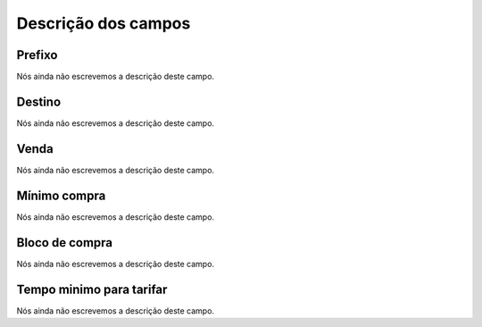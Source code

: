 .. _rateCallshop-menu-list:

**********************
Descrição dos campos
**********************



.. _rateCallshop-dialprefix:

Prefixo
"""""""

Nós ainda não escrevemos a descrição deste campo.




.. _rateCallshop-destination:

Destino
"""""""

Nós ainda não escrevemos a descrição deste campo.




.. _rateCallshop-buyrate:

Venda
"""""

Nós ainda não escrevemos a descrição deste campo.




.. _rateCallshop-minimo:

Mínimo compra
""""""""""""""

Nós ainda não escrevemos a descrição deste campo.




.. _rateCallshop-block:

Bloco de compra
"""""""""""""""

Nós ainda não escrevemos a descrição deste campo.




.. _rateCallshop-minimal_time_charge:

Tempo minimo para tarifar
"""""""""""""""""""""""""

Nós ainda não escrevemos a descrição deste campo.




